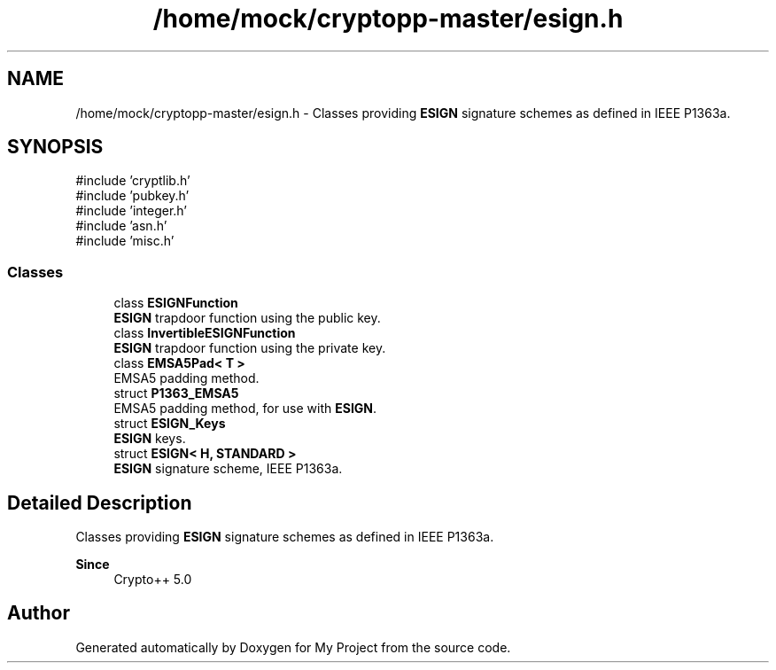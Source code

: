 .TH "/home/mock/cryptopp-master/esign.h" 3 "My Project" \" -*- nroff -*-
.ad l
.nh
.SH NAME
/home/mock/cryptopp-master/esign.h \- Classes providing \fBESIGN\fP signature schemes as defined in IEEE P1363a\&.

.SH SYNOPSIS
.br
.PP
\fR#include 'cryptlib\&.h'\fP
.br
\fR#include 'pubkey\&.h'\fP
.br
\fR#include 'integer\&.h'\fP
.br
\fR#include 'asn\&.h'\fP
.br
\fR#include 'misc\&.h'\fP
.br

.SS "Classes"

.in +1c
.ti -1c
.RI "class \fBESIGNFunction\fP"
.br
.RI "\fBESIGN\fP trapdoor function using the public key\&. "
.ti -1c
.RI "class \fBInvertibleESIGNFunction\fP"
.br
.RI "\fBESIGN\fP trapdoor function using the private key\&. "
.ti -1c
.RI "class \fBEMSA5Pad< T >\fP"
.br
.RI "EMSA5 padding method\&. "
.ti -1c
.RI "struct \fBP1363_EMSA5\fP"
.br
.RI "EMSA5 padding method, for use with \fBESIGN\fP\&. "
.ti -1c
.RI "struct \fBESIGN_Keys\fP"
.br
.RI "\fBESIGN\fP keys\&. "
.ti -1c
.RI "struct \fBESIGN< H, STANDARD >\fP"
.br
.RI "\fBESIGN\fP signature scheme, IEEE P1363a\&. "
.in -1c
.SH "Detailed Description"
.PP
Classes providing \fBESIGN\fP signature schemes as defined in IEEE P1363a\&.


.PP
\fBSince\fP
.RS 4
Crypto++ 5\&.0
.RE
.PP

.SH "Author"
.PP
Generated automatically by Doxygen for My Project from the source code\&.
